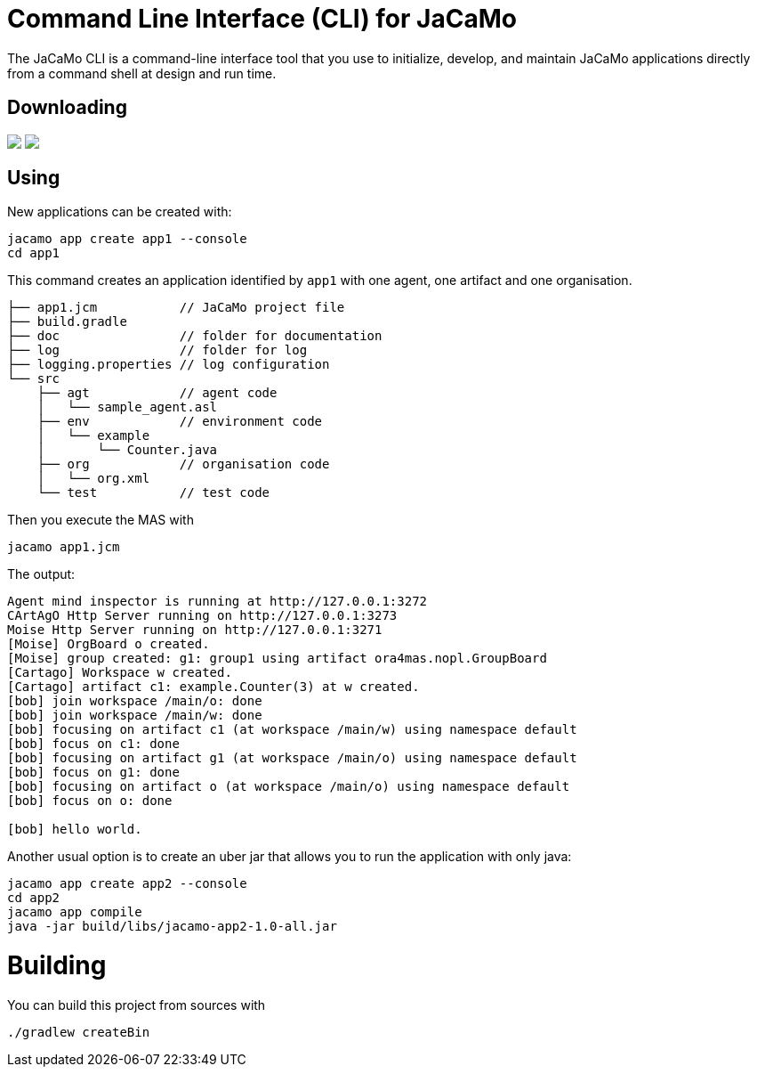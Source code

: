 = Command Line Interface (CLI) for JaCaMo

The JaCaMo CLI is a command-line interface tool that you use to initialize, develop, and maintain JaCaMo applications directly from a command shell at design and run time.

## Downloading

++++
<a href="https://github.com/chon-group/win-jacamo">
  <img src="https://img.shields.io/badge/for-Windows-blue?style=for-the-badge"></a> <a href="https://github.com/chon-group/dpkg-jacamo"><img src="https://img.shields.io/badge/for-Linux%20(Apt)-green?style=for-the-badge"></a>
++++

## Using


New applications can be created with:

```
jacamo app create app1 --console
cd app1
```

This command creates an application identified by `app1` with one agent, one artifact and one organisation.

```
├── app1.jcm           // JaCaMo project file
├── build.gradle
├── doc                // folder for documentation
├── log                // folder for log
├── logging.properties // log configuration
└── src
    ├── agt            // agent code
    │   └── sample_agent.asl
    ├── env            // environment code
    │   └── example
    │       └── Counter.java
    ├── org            // organisation code
    │   └── org.xml
    └── test           // test code
```


Then you execute the MAS with

```
jacamo app1.jcm
```

The output:

```
Agent mind inspector is running at http://127.0.0.1:3272
CArtAgO Http Server running on http://127.0.0.1:3273
Moise Http Server running on http://127.0.0.1:3271
[Moise] OrgBoard o created.
[Moise] group created: g1: group1 using artifact ora4mas.nopl.GroupBoard
[Cartago] Workspace w created.
[Cartago] artifact c1: example.Counter(3) at w created.
[bob] join workspace /main/o: done
[bob] join workspace /main/w: done
[bob] focusing on artifact c1 (at workspace /main/w) using namespace default
[bob] focus on c1: done
[bob] focusing on artifact g1 (at workspace /main/o) using namespace default
[bob] focus on g1: done
[bob] focusing on artifact o (at workspace /main/o) using namespace default
[bob] focus on o: done

[bob] hello world.
```


Another usual option is to create an uber jar that allows you to run the application with only java:

```
jacamo app create app2 --console
cd app2
jacamo app compile
java -jar build/libs/jacamo-app2-1.0-all.jar
```


# Building

You can build this project from sources with

```
./gradlew createBin
```
